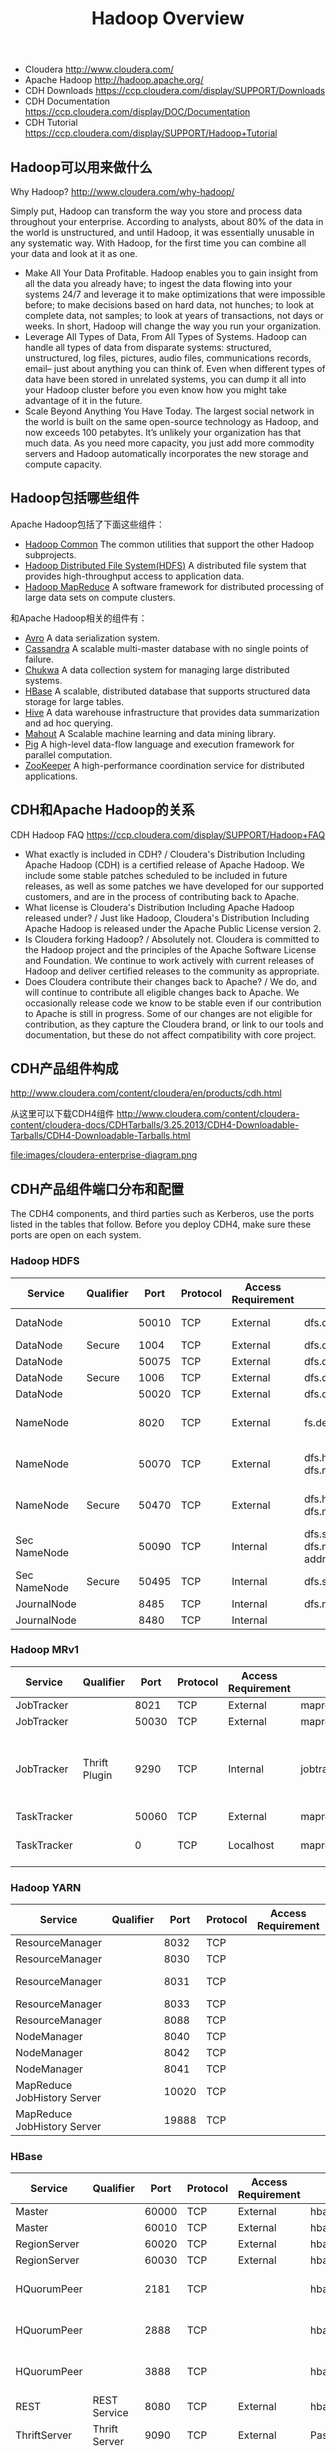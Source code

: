#+title: Hadoop Overview

- Cloudera http://www.cloudera.com/
- Apache Hadoop http://hadoop.apache.org/
- CDH Downloads https://ccp.cloudera.com/display/SUPPORT/Downloads
- CDH Documentation https://ccp.cloudera.com/display/DOC/Documentation
- CDH Tutorial https://ccp.cloudera.com/display/SUPPORT/Hadoop+Tutorial

** Hadoop可以用来做什么
Why Hadoop? http://www.cloudera.com/why-hadoop/

Simply put, Hadoop can transform the way you store and process data throughout your enterprise. According to analysts, about 80% of the data in the world is unstructured, and until Hadoop, it was essentially unusable in any systematic way. With Hadoop, for the first time you can combine all your data and look at it as one.
- Make All Your Data Profitable. Hadoop enables you to gain insight from all the data you already have; to ingest the data flowing into your systems 24/7 and leverage it to make optimizations that were impossible before; to make decisions based on hard data, not hunches; to look at complete data, not samples; to look at years of transactions, not days or weeks. In short, Hadoop will change the way you run your organization.
- Leverage All Types of Data, From All Types of Systems. Hadoop can handle all types of data from disparate systems: structured, unstructured, log files, pictures, audio files, communications records, email– just about anything you can think of. Even when different types of data have been stored in unrelated systems, you can dump it all into your Hadoop cluster before you even know how you might take advantage of it in the future.
- Scale Beyond Anything You Have Today. The largest social network in the world is built on the same open-source technology as Hadoop, and now exceeds 100 petabytes. It’s unlikely your organization has that much data. As you need more capacity, you just add more commodity servers and Hadoop automatically incorporates the new storage and compute capacity.

** Hadoop包括哪些组件
Apache Hadoop包括了下面这些组件：
- [[http://hadoop.apache.org/common/][Hadoop Common]] The common utilities that support the other Hadoop subprojects.
- [[http://hadoop.apache.org/hdfs/][Hadoop Distributed File System(HDFS)]] A distributed file system that provides high-throughput access to application data.
- [[http://hadoop.apache.org/mapreduce/][Hadoop MapReduce]] A software framework for distributed processing of large data sets on compute clusters.
和Apache Hadoop相关的组件有：
- [[http://avro.apache.org/][Avro]] A data serialization system.
- [[http://cassandra.apache.org/][Cassandra]] A scalable multi-master database with no single points of failure.
- [[http://incubator.apache.org/chukwa/][Chukwa]] A data collection system for managing large distributed systems.
- [[http://hbase.apache.org/][HBase]] A scalable, distributed database that supports structured data storage for large tables.
- [[http://hive.apache.org/][Hive]] A data warehouse infrastructure that provides data summarization and ad hoc querying.
- [[http://mahout.apache.org/][Mahout]] A Scalable machine learning and data mining library.
- [[http://pig.apache.org/][Pig]] A high-level data-flow language and execution framework for parallel computation.
- [[http://zookeeper.apache.org/][ZooKeeper]] A high-performance coordination service for distributed applications.

** CDH和Apache Hadoop的关系
CDH Hadoop FAQ https://ccp.cloudera.com/display/SUPPORT/Hadoop+FAQ

- What exactly is included in CDH? / Cloudera's Distribution Including Apache Hadoop (CDH) is a certified release of Apache Hadoop. We include some stable patches scheduled to be included in future releases, as well as some patches we have developed for our supported customers, and are in the process of contributing back to Apache.
- What license is Cloudera's Distribution Including Apache Hadoop released under? / Just like Hadoop, Cloudera's Distribution Including Apache Hadoop is released under the Apache Public License version 2.
- Is Cloudera forking Hadoop? / Absolutely not. Cloudera is committed to the Hadoop project and the principles of the Apache Software License and Foundation. We continue to work actively with current releases of Hadoop and deliver certified releases to the community as appropriate.
- Does Cloudera contribute their changes back to Apache? / We do, and will continue to contribute all eligible changes back to Apache. We occasionally release code we know to be stable even if our contribution to Apache is still in progress. Some of our changes are not eligible for contribution, as they capture the Cloudera brand, or link to our tools and documentation, but these do not affect compatibility with core project.

** CDH产品组件构成
http://www.cloudera.com/content/cloudera/en/products/cdh.html

从这里可以下载CDH4组件 http://www.cloudera.com/content/cloudera-content/cloudera-docs/CDHTarballs/3.25.2013/CDH4-Downloadable-Tarballs/CDH4-Downloadable-Tarballs.html

file:images/cloudera-enterprise-diagram.png

** CDH产品组件端口分布和配置
The CDH4 components, and third parties such as Kerberos, use the ports listed in the tables that follow. Before you deploy CDH4, make sure these ports are open on each system.

*** Hadoop HDFS
 | Service      | Qualifier |  Port | Protocol | Access Requirement | Configuration                                                     | Comment                                                    |
 |--------------+-----------+-------+----------+--------------------+-------------------------------------------------------------------+------------------------------------------------------------|
 | DataNode     |           | 50010 | TCP      | External           | dfs.datanode.address                                              | DataNode HTTP server port                                  |
 | DataNode     | Secure    |  1004 | TCP      | External           | dfs.datanode.address                                              |                                                            |
 | DataNode     |           | 50075 | TCP      | External           | dfs.datanode.http.address                                         |                                                            |
 | DataNode     | Secure    |  1006 | TCP      | External           | dfs.datanode.http.address                                         |                                                            |
 | DataNode     |           | 50020 | TCP      | External           | dfs.datanode.ipc.address                                          |                                                            |
 | NameNode     |           |  8020 | TCP      | External           | fs.default.name or fs.defaultFS                                   | fs.default.name is deprecated (but still works)            |
 | NameNode     |           | 50070 | TCP      | External           | dfs.http.address or dfs.namenode.http-address                     | dfs.http.address is deprecated (but still works)           |
 | NameNode     | Secure    | 50470 | TCP      | External           | dfs.https.address or dfs.namenode.https-address                   | dfs.https.address is deprecated (but still works)          |
 | Sec NameNode |           | 50090 | TCP      | Internal           | dfs.secondary.http.address or dfs.namenode.secondary.http-address | dfs.secondary.http.address is deprecated (but still works) |
 | Sec NameNode | Secure    | 50495 | TCP      | Internal           | dfs.secondary.https.address                                       |                                                            |
 | JournalNode  |           |  8485 | TCP      | Internal           | dfs.namenode.shared.edits.dir                                     |                                                            |
 | JournalNode  |           |  8480 | TCP      | Internal           |                                                                   |                                                            |

*** Hadoop MRv1
 | Service     | Qualifier     |  Port | Protocol | Access Requirement | Configuration                      | Comment                                               |
 |-------------+---------------+-------+----------+--------------------+------------------------------------+-------------------------------------------------------|
 | JobTracker  |               |  8021 | TCP      | External           | mapred.job.tracker                 |                                                       |
 | JobTracker  |               | 50030 | TCP      | External           | mapred.job.tracker.http.address    |                                                       |
 | JobTracker  | Thrift Plugin |  9290 | TCP      | Internal           | jobtracker.thrift.address          | Required by Hue and Cloudera Manager Activity Monitor |
 | TaskTracker |               | 50060 | TCP      | External           | mapred.task.tracker.http.address   |                                                       |
 | TaskTracker |               |     0 | TCP      | Localhost          | mapred.task.tracker.report.address | Communicating with child (umbilical)                  |

*** Hadoop YARN
 | Service                     | Qualifier |  Port | Protocol | Access Requirement | Configuration                                 | Comment |
 |-----------------------------+-----------+-------+----------+--------------------+-----------------------------------------------+---------|
 | ResourceManager             |           |  8032 | TCP      |                    | yarn.resourcemanager.address                  |         |
 | ResourceManager             |           |  8030 | TCP      |                    | yarn.resourcemanager.scheduler.address        |         |
 | ResourceManager             |           |  8031 | TCP      |                    | yarn.resourcemanager.resource-tracker.address |         |
 | ResourceManager             |           |  8033 | TCP      |                    | yarn.resourcemanager.admin.address            |         |
 | ResourceManager             |           |  8088 | TCP      |                    | yarn.resourcemanager.webapp.address           |         |
 | NodeManager                 |           |  8040 | TCP      |                    | yarn.nodemanager.localizer.address            |         |
 | NodeManager                 |           |  8042 | TCP      |                    | yarn.nodemanager.webapp.address               |         |
 | NodeManager                 |           |  8041 | TCP      |                    | yarn.nodemanager.address                      |         |
 | MapReduce JobHistory Server |           | 10020 | TCP      |                    | mapreduce.jobhistory.address                  |         |
 | MapReduce JobHistory Server |           | 19888 | TCP      |                    | mapreduce.jobhistory.webapp.address           |         |

*** HBase
 | Service      | Qualifier     |  Port | Protocol | Access Requirement | Configuration                       | Comment               |
 |--------------+---------------+-------+----------+--------------------+-------------------------------------+-----------------------|
 | Master       |               | 60000 | TCP      | External           | hbase.master.port                   | IPC                   |
 | Master       |               | 60010 | TCP      | External           | hbase.master.info.port              | HTTP                  |
 | RegionServer |               | 60020 | TCP      | External           | hbase.regionserver.port             | IPC                   |
 | RegionServer |               | 60030 | TCP      | External           | hbase.regionserver.info.port        | HTTP                  |
 | HQuorumPeer  |               |  2181 | TCP      |                    | hbase.zookeeper.property.clientPort | HBase-managed ZK mode |
 | HQuorumPeer  |               |  2888 | TCP      |                    | hbase.zookeeper.peerport            | HBase-managed ZK mode |
 | HQuorumPeer  |               |  3888 | TCP      |                    | hbase.zookeeper.leaderport          | HBase-managed ZK mode |
 | REST         | REST Service  |  8080 | TCP      | External           | hbase.rest.port                     |                       |
 | ThriftServer | Thrift Server |  9090 | TCP      | External           | Pass -p <port> on CLI               |                       |
 |              | Avro server   |  9090 | TCP      | External           | Pass --port <port> on CLI           |                       |
*** Zookeeper
 | Service                                      | Qualifier | Port | Protocol | Access Requirement | Configuration          | Comment     |
 |----------------------------------------------+-----------+------+----------+--------------------+------------------------+-------------|
 | Server (with CDH4 and/or Cloudera Manager 4) |           | 2181 | TCP      | External           | clientPort             | Client port |
 | Server (with CDH4 only)                      |           | 2888 | TCP      | Internal           | X in server.N=host:X:Y | Peer        |
 | Server (with CDH4 only)                      |           | 3888 | TCP      | Internal           | Y in server.N=host:X:Y | Peer        |
 | Server (with CDH4 and Cloudera Manager 4)    |           | 3181 | TCP      | Internal           | X in server.N=host:X:Y | Peer        |
 | Server (with CDH4 and Cloudera Manager 4)    |           | 4181 | TCP      | Internal           | Y in server.N=host:X:Y | Peer        |
 | ZooKeeper FailoverController (ZKFC)          |           | 8019 | TCP      | Internal           |                        | Used for HA |
 | ZooKeeper JMX port                           |           | 9010 | TCP      | Internal           |                        |             |

As JMX port, ZooKeeper will also use another randomly selected port for RMI. In order for Cloudera Manager to monitor ZooKeeper, you must open up all ports when the connection originates from the Cloudera Manager server.

*** 其他组件
*Hive*
 | Service      | Qualifier     |  Port | Protocol | Access Requirement | Configuration                       | Comment               |
 |--------------+---------------+-------+----------+--------------------+-------------------------------------+-----------------------|
 | Metastore  |   |  9083 | TCP | External |   |
 | HiveServer |   | 10000 | TCP | External |   |

*Sqoop*
 | Service      | Qualifier     |  Port | Protocol | Access Requirement | Configuration                       | Comment               |
 |--------------+---------------+-------+----------+--------------------+-------------------------------------+-----------------------|
 | Metastore      |   | 16000 | TCP | External | sqoop.metastore.server.port |
 | Sqoop 2 server |   | 12000 | TCP | External |                             |

*Hue*
 | Service           | Qualifier | Port | Protocol | Access Requirement | Configuration | Comment |
 |-------------------+-----------+------+----------+--------------------+---------------+---------|
 | Server            |           | 8888 | TCP      | External           |               |         |
 | Beeswax Server    |           | 8002 |          | Internal           |               |         |
 | Beeswax Metastore |           | 8003 |          | Internal           |               |         |

*Ozzie*
 | Service      | Qualifier |  Port | Protocol | Access Requirement | Configuration                    | Comment       |
 |--------------+-----------+-------+----------+--------------------+----------------------------------+---------------|
 | Oozie Server |           | 11000 | TCP      | External           | OOZIE_HTTP_PORT in oozie-env.sh  | HTTP          |
 | Oozie Server |           | 11001 | TCP      | localhost          | OOZIE_ADMIN_PORT in oozie-env.sh | Shutdown port |

*Ganglia*
 | Service       | Qualifier | Port | Protocol | Access Requirement | Configuration    | Comment |
 |---------------+-----------+------+----------+--------------------+------------------+---------|
 | ganglia-gmond |           | 8649 | UDP/TCP  | Internal           |                  |         |
 | ganglia-web   |           |   80 | TCP      | External           | Via Apache httpd |         |

*Kerberos*
 | Service           | Qualifier | Port | Protocol | Access Requirement | Configuration                                                                            | Comment             |
 |-------------------+-----------+------+----------+--------------------+------------------------------------------------------------------------------------------+---------------------|
 | KRB5 KDC Server   | Secure    |   88 | UDP/TCP  | External           | kdc_ports and kdc_tcp_ports in either the [kdcdefaults] or [realms] sections of kdc.conf | By default only UDP |
 | KRB5 Admin Server | Secure    |  749 | TCP      | Internal           | kadmind_port in the [realms] section of kdc.conf                                         |                     |
